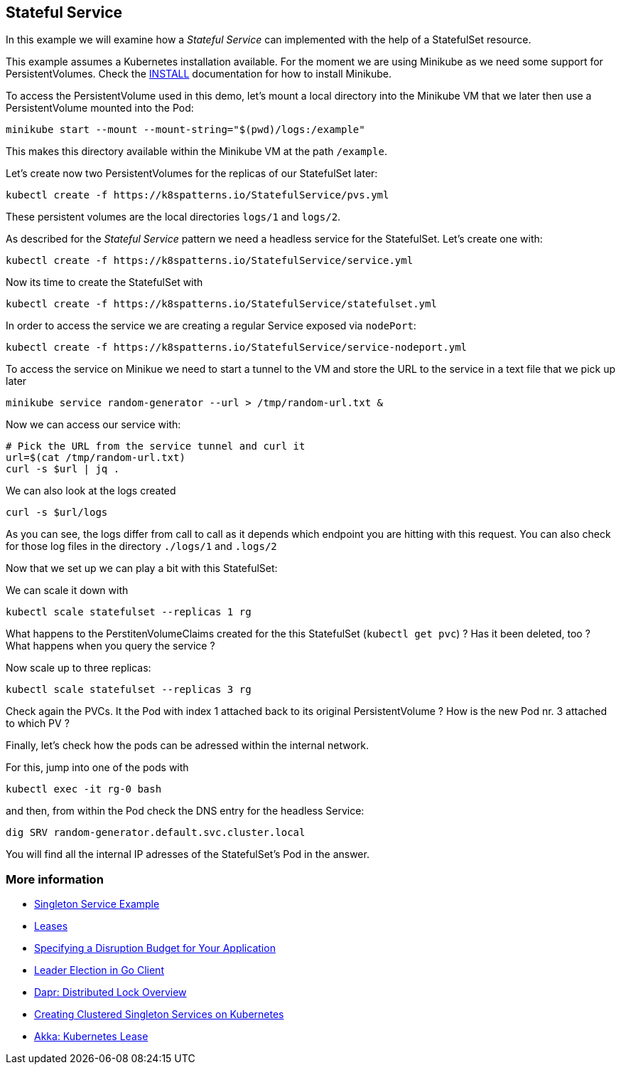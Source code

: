 == Stateful Service

In this example we will examine how a _Stateful Service_ can implemented with the help of a StatefulSet resource.

This example assumes a Kubernetes installation available.
For the moment we are using Minikube as we need some support for PersistentVolumes.
Check the link:../../INSTALL.adoc#minikube[INSTALL] documentation for how to install Minikube.

To access the PersistentVolume used in this demo, let's mount a local directory into the Minikube VM that we later then use a PersistentVolume mounted into the Pod:

[source, bash]
----
minikube start --mount --mount-string="$(pwd)/logs:/example"
----

This makes this directory available within the Minikube VM at the path `/example`.

Let's create now two PersistentVolumes for the replicas of our StatefulSet later:

[source, bash]
----
kubectl create -f https://k8spatterns.io/StatefulService/pvs.yml
----

These persistent volumes are the local directories  `logs/1` and `logs/2`.

As described for the _Stateful Service_ pattern we need a headless service for the StatefulSet.
Let's create one with:

[source, bash]
----
kubectl create -f https://k8spatterns.io/StatefulService/service.yml
----

Now its time to create the StatefulSet with

[source, bash]
----
kubectl create -f https://k8spatterns.io/StatefulService/statefulset.yml
----

In order to access the service we are creating a regular Service exposed via `nodePort`:

[source, bash]
----
kubectl create -f https://k8spatterns.io/StatefulService/service-nodeport.yml
----

To access the service on Minikue we need to start a tunnel to the VM and store the URL to the service in a text file that we pick up later

[source, bash]
----
minikube service random-generator --url > /tmp/random-url.txt &
----

Now we can access our service with:

[source, bash]
----
# Pick the URL from the service tunnel and curl it
url=$(cat /tmp/random-url.txt)
curl -s $url | jq .
----

We can also look at the logs created

[source, bash]
----
curl -s $url/logs
----

As you can see, the logs differ from call to call as it depends which endpoint you are hitting with this request.
You can also check for those log files in the directory `./logs/1` and `.logs/2`

Now that we set up we can play a bit with this StatefulSet:

We can scale it down with

[source, bash]
----
kubectl scale statefulset --replicas 1 rg
----

What happens to the PerstitenVolumeClaims created for the this StatefulSet (`kubectl get pvc`) ? Has it been deleted, too ? What happens when you query the service ?

Now scale up to three replicas:

[source, bash]
----
kubectl scale statefulset --replicas 3 rg
----

Check again the PVCs. It the Pod with index 1 attached back to its original PersistentVolume ? How is the new Pod nr. 3 attached to which PV ?

Finally, let's check how the pods can be adressed within the internal network.

For this, jump into one of the pods with

[source, bash]
----
kubectl exec -it rg-0 bash
----

and then, from within the Pod check the DNS entry for the headless Service:

[source, bash]
----
dig SRV random-generator.default.svc.cluster.local
----

You will find all the internal IP adresses of the StatefulSet's Pod in the answer.

=== More information

* https://oreil.ly/aGoPv[Singleton Service Example]
* https://oreil.ly/tb9aX[Leases]
* https://oreil.ly/W1ABD[Specifying a Disruption Budget for Your Application]
* https://oreil.ly/NU1aN[Leader Election in Go Client]
* https://oreil.ly/ES8Ve[Dapr: Distributed Lock Overview]
* https://oreil.ly/K8zI1[Creating Clustered Singleton Services on Kubernetes]
* https://oreil.ly/tho5T[Akka: Kubernetes Lease]
